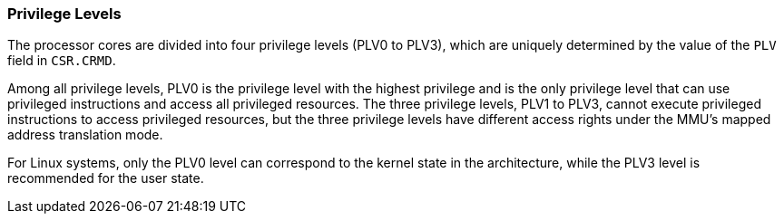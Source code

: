 [[privilege-levels]]
=== Privilege Levels

The processor cores are divided into four privilege levels (PLV0 to PLV3), which are uniquely determined by the value of the `PLV` field in `CSR.CRMD`.

Among all privilege levels, PLV0 is the privilege level with the highest privilege and is the only privilege level that can use privileged instructions and access all privileged resources.
The three privilege levels, PLV1 to PLV3, cannot execute privileged instructions to access privileged resources, but the three privilege levels have different access rights under the MMU's mapped address translation mode.

For Linux systems, only the PLV0 level can correspond to the kernel state in the architecture, while the PLV3 level is recommended for the user state.
